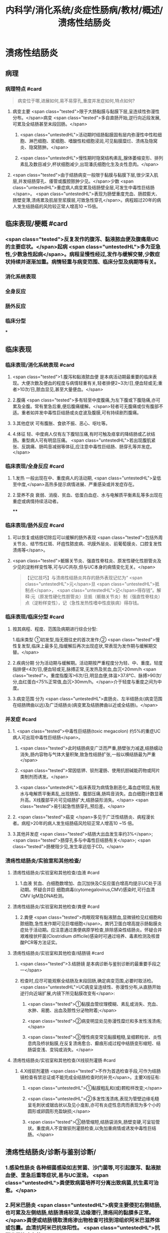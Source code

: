 #+title: 内科学/消化系统/炎症性肠病/教材/概述/溃疡性结肠炎
#+deck: 内科学::消化系统::炎症性肠病::溃疡性结肠炎

* 溃疡性结肠炎
** 病理
*** 病理特点 #card 
:PROPERTIES:
:id: 6251085e-ad61-4353-b973-c244e64a29bd
:END:
#+BEGIN_QUOTE
病变位于哪,进展如何,易不易穿孔,重度并发症如何,特点如何?
#+END_QUOTE
**** 病变主要 <span class="tested">限于大肠黏膜与黏膜下层,呈连续性弥漫性分布。</span>病变 <span class="tested">多自直肠开始,逆行向近段发展,可累及全结肠甚至末段回肠。</span>
***** <span class="untestedHL">活动期时结肠黏膜固有层内弥漫性中性粒细胞、淋巴细胞、浆细胞、嗜酸性粒细胞浸润,可见黏膜糜烂、溃疡及隐窝炎、隐窝脓肿。</span>
***** <span class="untestedHL">慢性期时隐窝结构素乱,腺体萎缩变形、排列素乱及数目减少,杯状细胞减少,出现潘氏细胞化生及炎性息肉。</span>
**** <span class="tested">由于结肠病变一般限于黏膜与黏膜下层,很少深入肌层,并发结肠穿孔、痿管或腹腔脓肿少见。</span>少数 <span class="untestedHL">重症病人病变累及结肠壁全层,可发生中毒性巨结肠</span>。 <span class="untestedHL">表现为肠壁重度充血、肠腔膨大、肠壁变薄,溃疡累及肌层至浆膜层,可致急性穿孔</span>。病程超过20年的病人发生结肠癌的风险较正常人增高10 ~15倍。
** 临床表现/梗概 #card
:PROPERTIES:
:id: 6251085e-561c-4efb-80b6-8ad62c9d6162
:END:
*** <span class="tested">反复发作的腹泻、黏液脓血便及腹痛是UC的主要症状。</span>起病 <span class="untestedHL">多为亚急性,少数急性起病</span>。病程呈慢性经过,发作与缓解交替,少数症状持续并逐渐加重。病情轻重与病变范围、临床分型及病期等有关。
*** 消化系统表现
*** 全身反应
*** 肠外反应
*** 临床分型
***
** 临床表现
*** 临床表现/消化系统表现 #card
:PROPERTIES:
:id: 6251085e-4a83-4e0b-9618-c0eb5b4e22a6
:END:
**** <span class="tested">1.腹泻和黏液脓血便 是本病活动期最重要的临床表现。大便次数及便血的程度与病情轻重有关,轻者排便2~3次/日,便血轻或无;重者>10次/日,脓血显见,甚至大量便血。</span>
**** 2.腹痛  <span class="tested">多有轻至中度腹痛,为左下腹或下腹隐痛,亦可累及全腹。常有里急后重,便后腹痛缓解。</span>轻者可无腹痛或仅有腹部不适。重者如并发中毒性巨结肠或炎症波及腹膜,可有持续剧烈腹痛。
**** 3.其他症状 可有腹胀、食欲不振、恶心、呕吐等。
**** 4.体征 轻、中度病人仅有左下腹轻压痛,有时可触及痉挛的降结肠或乙状结肠。重型病人可有明显压痛。 <span class="untestedHL">若出现腹肌紧张、反跳痛、肠鸣音减弱等体征,应注意中毒性巨结肠、肠穿孔等并发症。</span>
*** 临床表现/全身反应 #card
:PROPERTIES:
:id: 6251085e-198c-4158-8459-4663e8bf571d
:END:
**** 1.发热 一般出现在中、重度病人的活动期, <span class="untestedHL">呈低至中度,</span>高热多提示病情进展、严重感染或并发症存在。
**** 2.营养不良 衰弱、消瘦、贫血、低蛋白血症、水与电解质平衡素乱等多出现在重症或病情持续活动者。
****
*** 临床表现/肠外反应 #card
:PROPERTIES:
:id: 6251085e-e35b-49f2-ac28-8fa647503943
:END:
**** 可以恢复或结肠切除后可以缓解的肠外表现 <span class="tested">包括外周关节炎、结节性红斑、坏疽性脓皮病、巩膜外层炎、前葡萄膜炎、口腔复发性溃疡等</span>。
**** <span class="tested">骶髂关节炎、强直性脊柱炎、原发性硬化性胆管炎及少见的淀粉样变性等,可与UC共存,但与UC本身的病情变化无关。</span> 
#+BEGIN_QUOTE
【记忆技巧】与溃疡性结肠炎共存的肠外表现记忆为“ <span class="untestedHL">元</span>旦 <span class="untestedHL">抵制点</span>， <span class="untestedHL">记</span>得存钱”。解释:元（原发性硬化性胆管炎）旦抵（骶骼关节炎）制（强直性脊柱炎）点（淀粉样变性），记（急性发热性嗜中性皮肤病）得存钱。
#+END_QUOTE
*** 临床表现/临床分型 #card
:PROPERTIES:
:id: 6251085e-9b74-4023-acd3-e9e4862a99b9
:END:
**** 按其病程、程度、范围及病期进行综合分型:
1.临床类型 ①初发型,指无既往史的首次发作;② <span class="tested">慢性复发型,临床上最多见,指缓解后再次出现症状,常表现为发作期与缓解期交替。</span>
**** 2.疾病分期 分为活动期与缓解期。活动期按严重程度分为轻、中、重度。轻度指排便<4次/日,便血轻或无,脉搏正常,无发热及贫血,血沉<20mm/h <span class="tested">。重度指腹泻>6次/日,明显血便,体温>37.8℃、脉搏>90次/分,血红蛋白<75%正常值,血沉>30mm/h。</span>介于轻度与重度之间为中度。
**** 3.病变范围 分为 <span class="untestedHL">直肠炎、左半结肠炎(病变范围在结肠牌曲以远)及广泛结肠炎(病变累及结肠脾曲以近或全结肠)。</span>
*** 并发症 #card
:PROPERTIES:
:id: 6251085e-316d-4163-90c7-f134cb93519c
:END:
**** 1. <span class="tested">中毒性巨结肠(toxic megacolon) 约5%的重症UC病人可出现中毒性巨结肠</span>。
***** <span class="tested">此时结肠病变广泛而严重,肠壁张力减退,结肠蠕动消失,肠内容物与气体大量积聚,致急性结肠扩张,一般以横结肠最为严重</span>
***** <span class="tested">常因低钾、钡剂灌肠、使用抗胆碱能药物或阿片类制剂而诱发。</span>
***** <span class="untestedHL">临床表现为病情急剧恶化,毒血症明显,有脱水与电解质平衡素乱,出现肠型、腹部压痛,肠鸣音消失。血白细胞计数显著升高。X线腹部平片可见结肠扩大,结肠袋形消失。</span> <span class="tested">易引起急性肠穿孔,预后差。</span>
**** 2. <span class="tested">癌变 </span>多见于广泛性结肠炎、病程漫长者。病程>20年的病人发生结肠癌风险较正常人增高10 ~15 倍。
**** 3.其他并发症  <span class="tested">结肠大出血发生率约3%</span>; <span class="tested">肠穿孔多与中毒性巨结肠有关</span>; <span class="tested">肠梗阻少见,发生率远低于CD。</span>
*** 溃疡性结肠炎/实验室和其他检查/
**** 溃疡性结肠炎/实验室和其他检查/血液 #card
:PROPERTIES:
:id: 6251085e-40b1-4f36-8ef1-6f4fc94eb695
:END:
***** 1.血液 贫血、白细胞数增加、血沉加快及C反应蛋白增高均提示UC处于活动期。怀疑合并巨 细胞病毒(cytomegalovirus,CMV)感染时,可行血清CMV IgM及DNA检测。
**** 溃疡性结肠炎/实验室和其他检查/粪便 #card
:PROPERTIES:
:id: 6251085e-c4a4-42e8-ad44-8758d1dfe7c3
:END:
***** 2.粪便  <span class="tested">肉眼观常有黏液脓血,显微镜检见红细胞和脓细胞,急性发作期可见巨噬细胞</span>。粪钙卫蛋白增高提示肠黏膜炎症处于活动期。应注意通过类便病原学检查,排除感染性结肠炎。怀疑合并艰难梭状杆菌(Clostridium difficile)感染时可通过培养、毒素检测及核昔酸PCR等方法证实。
**** 溃疡性结肠炎/实验室和其他检查/结肠镜 #card
:PROPERTIES:
:id: 6251085e-d0c9-4dfe-a445-b86835ccb27a
:END:
***** <span class="tested">3.结肠镜 是本病诊断与鉴别诊断的最重要手段之一</span>
***** 检查时,应尽可能观察全结肠及末段回肠,确定病变范围,必要时取活检。 <span class="untestedHL">UC病变呈连续性、弥漫性分布,从直肠开始逆行向近端扩展,内镜下所见黏膜改变有</span>:
****** <span class="tested">①黏膜血管纹理模糊、素乱或消失、充血、水肿、易脆、出血及脓性分泌物附着;</span>
****** <span class="tested">②病变明显处见弥漫性糜烂和多发性浅溃疡;</span>
****** <span class="tested">③慢性病变常见黏膜粗糙,呈细颗粒状、炎性息肉及桥状黏膜,在反复溃疡愈合、癫痕形成过程中结肠变形缩短、结肠袋变浅、变钝或消失。</span>
**** 溃疡性结肠炎/实验室和其他检查/X线钡剂灌肠 #card
:PROPERTIES:
:id: 6251085e-6a18-4766-8ba5-0f84dccbaba7
:END:
***** 4.X线钡剂灌肠  <span class="tested">不作为首选检查手段,可作为结肠镜检查有禁忌证或不能完成全结肠检查时的补充</span>。主要X线征有:
****** <span class="untestedHL">①黏膜粗乱和(或)颗粒样改变;</span>
****** <span class="untestedHL">②多发性浅溃疡,表现为管壁边缘毛糙呈毛刺状或锯齿状以及见小龛影,亦可有炎症性息肉而表现为多个小的圆形或卵圆形充盈缺损;</span>
****** <span class="tested">③肠管缩短,结肠袋消失,肠壁变硬,可呈铅管状。重度病人不宜做钡剂灌肠检查,以免加重病情或诱发中毒性巨结肠。</span>
** 溃疡性结肠炎/诊断与鉴别诊断/
*** 1.感染性肠炎 各种细菌感染如志贺菌、沙门菌等,可引起腹泻、黏液脓血便、里急后重等症状,易与UC混滑。 <span class="untestedHL">粪便致病菌培养可分离出致病菌,抗生素可治愈。</span>
*** 2.阿米巴肠炎  <span class="untestedHL">病变主要侵犯右侧结肠,也可累及左侧结肠,结肠溃疡较深,边缘潜行,溃疡间的黏膜多正常。</span>粪便或结肠镜取溃疡渗出物检查可找到溶组织阿米巴滋养体或包囊。血清抗阿米巴抗体阳性。 <span class="untestedHL">抗阿米巴治疗有效。</span>
*** 3.血吸虫病 <span class="untestedHL"> 有疫水接触史,常有肝脾大,粪便检查可发现血吸虫卵,孵化毛蚴阳性。</span>结肠镜检查在急性期可见黏膜黄褐色颗粒,活检黏膜压片或组织病理检查发现血吸虫卵。血清血吸虫抗体检测亦有助于鉴别。
*** 4. CD 与CD的鉴别要点列于表4-8-1。少数情况下,临床上会遇到两病一时难以鉴别者,此时可诊断为结肠炎分型待定。如手术切除全结肠后组织学检查仍不能鉴别者,则诊断为未定型结肠炎。
*** 5.大肠癌  <span class="untestedHL">多见于中年以后,直肠癌病人经直肠指检常可触到肿块,结肠镜及活检可确诊</span>。须
注意UC也可发生结肠癌变。
*** 6.肠易激综合征  <span class="untestedHL">类便可有黏液但无脓血,显微镜检查正常,隐血试验阴性</span>,粪钙卫蛋白浓度正常。结肠镜检查无器质性病变证据。
*** 7.其他 需与其他感染性肠炎(如抗生素相关性肠炎、肠结核、真菌性肠炎等)、缺血性结肠炎、放射性肠炎、过敏性紫癫、胶原性结肠炎、结肠息肉病、结肠稳室炎以及HIV感染合并的结肠炎等鉴别。
***
** 溃疡性结肠炎/UC与CD的对比 #card 
:PROPERTIES:
:id: 6251085e-0d96-4fb8-bca0-02cb9c162a97
:END:
#+BEGIN_QUOTE
||CD|肠结核|溃疡性结肠炎|
|腹痛|
|腹痛特点|
|腹泻|
|大便性状|
|里急后重|
|腹部包块|
|痿管|
|直肠肛管病变|
|全身症状|
|肠外表现|
|肠镜检查|
|活组织检查|
|钡剂灌肠|
#+END_QUOTE
*** ![](../assets/image_1649427622669_0.png)
** UC/治疗/梗概 #card
:PROPERTIES:
:id: 6251085e-78b5-4d74-90c2-15c0b493a143
:END:
*** 控制炎症反应
**** 氨基水杨酸制剂
**** 糖皮质激素
**** 免疫抑制剂
*** 对症治疗
*** 病人教育
*** 手术治疗
* UC/治疗/
** UC/治疗/控制炎症反应/
*** UC/治疗/控制炎症反应/氨基水杨酸制剂 #card
:PROPERTIES:
:id: 6251085e-807c-4cb7-b76e-3b0083b57b0a
:END:
**** 1.氨基水杨酸制剂 包括 <span class="untestedHL">5-氨基水杨酸(5-ASA)制剂</span>和 <span class="tested">柳氮磺吡啶(SASP),用于轻、中度UC的诱导缓解及维持治疗。</span>诱导治疗期5-ASA 3~4g/d口服,症状缓解后相同剂量或减量维持治疗。 <span class="untestedHL">5-ASA灌肠剂适用于病变局限在直肠及乙状结肠者,栓剂适用于病变局限在直肠者。</span>SASP疗效与5-ASA相似,但不良反应远较5-ASA多见。
*** UC/治疗/控制炎症反应/糖皮质激素 #card
:PROPERTIES:
:id: 6251085d-4aa4-429c-943a-6ec689f9c6b1
:END:
**** 2.糖皮质激素 用于对 <span class="untestedHL">5-ASA疗效不佳的中度及重度病人的首选治疗</span>。 <span class="tested">口服泼尼松0.75~1mg/(kg. d) ,重度病人也可根据具体情况先予静脉滴注,如氢化可的松200~300mg/d和甲泼尼龙40~ 60mg/d。</span>症状好转后再改为甲泼尼龙口服。糖皮质激素只用于 <span class="untestedHL">活动期的诱导缓解,症状控制后应予逐渐减量至停药,不宜长期使用</span>。减量期间 <span class="untestedHL">加用免疫抑制剂或5-ASA维持治疗。</span>
**** 激素无效指相当于 <span class="untestedHL">泼尼松0.75mg/(kg.d)治疗超过4周,疾病仍处于活动期</span>。 <span class="untestedHL">激素依赖指:①虽能维持缓解,但激素治疗3个月后,泼尼松仍不能减量至10mg/d;②在停用激素3个月内复发</span>。
**** 重度UC静脉 <span class="untestedHL">使用糖皮质激素治疗无效时,可应用环孢素2~4mg/(kg·d)静脉滴注作为补救治疗</span>,大部分病人可取得暂时缓解而避免急症手术。近年来,生物制剂如抗肿瘤坏死因子-a(TNF-a)英夫利昔单抗在重度UC的诱导缓解及补救治疗方面取得进展。
*** UC/治疗/控制炎症反应/免疫抑制剂 #card
:PROPERTIES:
:id: 6251085d-798b-4b19-9842-697bbc41cf4b
:END:
**** 3.免疫抑制剂  <span class="untestedHL">用于5-ASA维持治疗疗效不佳、症状反复发作及激素依赖者的维持治疗</span>。由于 <span class="untestedHL">起效慢,不单独作为活动期诱导治疗</span>。常用制剂有硫唑嘌吟及疏嘌吟,常见不良反应是胃肠道症状及骨髓抑制,使用期间应定期监测血白细胞计数。不耐受者可选用甲氨蝶呤。维持治疗的疗程根据具体病情决定,通常不少于4年。
** UC/治疗/对症治疗 #card
:PROPERTIES:
:id: 6251085d-6ed8-463f-a605-468f5bbf3842
:END:
*** <span class="untestedHL">及时纠正水、电解质平衡素乱;严重贫血者可输血,低蛋白血症者应补充清蛋白。病情严重应禁食,并予完全胃肠外营养治疗。</span>
*** <span class="untestedHL">对腹痛、腹泻的对症治疗,慎重使用抗胆碱能药物或止泻药如地芬诺酯(苯乙哌啶)或洛哌丁胺。在重症病人应禁用,因有诱发中毒性巨结肠的危险。</span>
*** 抗生素治疗对一般病例并无指征。 <span class="untestedHL">对重症有继发感染者,应积极抗菌治疗</span>,静脉给予广谱抗生素。艰难梭状杆菌及巨细胞病毒感染常发生于长期使用激素或免疫抑制剂的病人,导致症状复发或加重,应及时予以监测及治疗。
** UC/治疗/病人教育
*** 1.活动期病人应有充分休息,调节好情绪,避免心理压力过大。
*** 2. 急性活动期可给予流质或半流质饮食,病情好转后改为富营养、易消化的少渣饮食,不宜过于辛辣。注重饮食卫生,避免肠道感染性疾病。
*** 3. 按医嘱服药及定期医疗随访,不要擅自停药。反复病情活动者,应有长期服药的心理准备。
** UC/治疗/手术治疗 #card
:PROPERTIES:
:id: 6251085d-d9b9-4d62-8e52-b65cbaf731ee
:END:
*** 紧急手术指征为:并发大出血、肠穿孔及中毒性巨结肠经积极内科治疗无效者。择期手术指征:
*** <span class="untestedHL">①并发结肠癌变;</span>
*** <span class="untestedHL">②内科治疗效果不理想、药物副反应大不能耐受者、严重影响病人生存质量者。一般采用全结肠切除加回肠肛门小袋吻合术。</span>
** UC/治疗/治疗方案的选择 #card
:PROPERTIES:
:id: 6251085d-e524-4a7a-b0d8-ef0a0efeb964
:END:
*** ![](../assets/image_1649429068479_0.png)
*